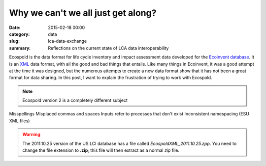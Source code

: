 Why we can't we all just get along?
###################################

:date: 2015-02-18 00:00
:category: data
:slug: lca-data-exchange
:summary: Reflections on the current state of LCA data interoperability

Ecospold is the data format for life cycle inventory and impact assessment data developed for the `Ecoinvent database <http://ecoinvent.org/>`_. It is an `XML <http://en.wikipedia.org/wiki/XML>`_ data format, with all the good and bad things that entails. Like many things in Ecoinvent, it was a good attempt at the time it was designed, but the numerous attempts to create a new data format show that it has not been a great format for data sharing. In this post, I want to explain the frustration of trying to work with Ecospold.

.. note:: Ecospold version 2 is a completely different subject

Misspellings
Misplaced commas and spaces
Inputs refer to processes that don't exist
Inconsistent namespacing (ESU XML files)


.. warning:: The 2011.10.25 version of the US LCI database has a file called *EcospoldXML_2011.10.25.zpp*. You need to change the file extension to **.zip**; this file will then extract as a normal *zip* file.
